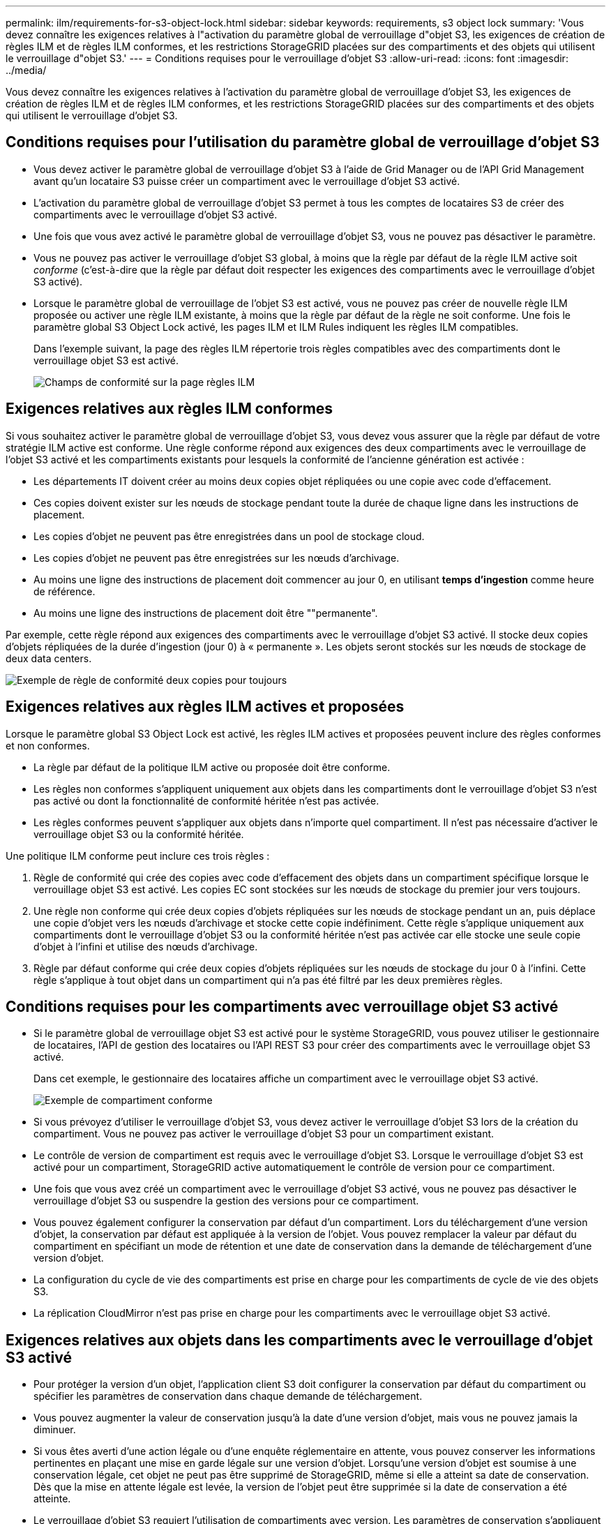 ---
permalink: ilm/requirements-for-s3-object-lock.html 
sidebar: sidebar 
keywords: requirements, s3 object lock 
summary: 'Vous devez connaître les exigences relatives à l"activation du paramètre global de verrouillage d"objet S3, les exigences de création de règles ILM et de règles ILM conformes, et les restrictions StorageGRID placées sur des compartiments et des objets qui utilisent le verrouillage d"objet S3.' 
---
= Conditions requises pour le verrouillage d'objet S3
:allow-uri-read: 
:icons: font
:imagesdir: ../media/


[role="lead"]
Vous devez connaître les exigences relatives à l'activation du paramètre global de verrouillage d'objet S3, les exigences de création de règles ILM et de règles ILM conformes, et les restrictions StorageGRID placées sur des compartiments et des objets qui utilisent le verrouillage d'objet S3.



== Conditions requises pour l'utilisation du paramètre global de verrouillage d'objet S3

* Vous devez activer le paramètre global de verrouillage d'objet S3 à l'aide de Grid Manager ou de l'API Grid Management avant qu'un locataire S3 puisse créer un compartiment avec le verrouillage d'objet S3 activé.
* L'activation du paramètre global de verrouillage d'objet S3 permet à tous les comptes de locataires S3 de créer des compartiments avec le verrouillage d'objet S3 activé.
* Une fois que vous avez activé le paramètre global de verrouillage d'objet S3, vous ne pouvez pas désactiver le paramètre.
* Vous ne pouvez pas activer le verrouillage d'objet S3 global, à moins que la règle par défaut de la règle ILM active soit _conforme_ (c'est-à-dire que la règle par défaut doit respecter les exigences des compartiments avec le verrouillage d'objet S3 activé).
* Lorsque le paramètre global de verrouillage de l'objet S3 est activé, vous ne pouvez pas créer de nouvelle règle ILM proposée ou activer une règle ILM existante, à moins que la règle par défaut de la règle ne soit conforme. Une fois le paramètre global S3 Object Lock activé, les pages ILM et ILM Rules indiquent les règles ILM compatibles.
+
Dans l'exemple suivant, la page des règles ILM répertorie trois règles compatibles avec des compartiments dont le verrouillage objet S3 est activé.

+
image::../media/compliance_fields_on_ilm_rules_page.png[Champs de conformité sur la page règles ILM]





== Exigences relatives aux règles ILM conformes

Si vous souhaitez activer le paramètre global de verrouillage d'objet S3, vous devez vous assurer que la règle par défaut de votre stratégie ILM active est conforme. Une règle conforme répond aux exigences des deux compartiments avec le verrouillage de l'objet S3 activé et les compartiments existants pour lesquels la conformité de l'ancienne génération est activée :

* Les départements IT doivent créer au moins deux copies objet répliquées ou une copie avec code d'effacement.
* Ces copies doivent exister sur les nœuds de stockage pendant toute la durée de chaque ligne dans les instructions de placement.
* Les copies d'objet ne peuvent pas être enregistrées dans un pool de stockage cloud.
* Les copies d'objet ne peuvent pas être enregistrées sur les nœuds d'archivage.
* Au moins une ligne des instructions de placement doit commencer au jour 0, en utilisant *temps d'ingestion* comme heure de référence.
* Au moins une ligne des instructions de placement doit être ""permanente".


Par exemple, cette règle répond aux exigences des compartiments avec le verrouillage d'objet S3 activé. Il stocke deux copies d'objets répliquées de la durée d'ingestion (jour 0) à « permanente ». Les objets seront stockés sur les nœuds de stockage de deux data centers.

image::../media/compliant_rule_two_copies_forever.png[Exemple de règle de conformité deux copies pour toujours]



== Exigences relatives aux règles ILM actives et proposées

Lorsque le paramètre global S3 Object Lock est activé, les règles ILM actives et proposées peuvent inclure des règles conformes et non conformes.

* La règle par défaut de la politique ILM active ou proposée doit être conforme.
* Les règles non conformes s'appliquent uniquement aux objets dans les compartiments dont le verrouillage d'objet S3 n'est pas activé ou dont la fonctionnalité de conformité héritée n'est pas activée.
* Les règles conformes peuvent s'appliquer aux objets dans n'importe quel compartiment. Il n'est pas nécessaire d'activer le verrouillage objet S3 ou la conformité héritée.


Une politique ILM conforme peut inclure ces trois règles :

. Règle de conformité qui crée des copies avec code d'effacement des objets dans un compartiment spécifique lorsque le verrouillage objet S3 est activé. Les copies EC sont stockées sur les nœuds de stockage du premier jour vers toujours.
. Une règle non conforme qui crée deux copies d'objets répliquées sur les nœuds de stockage pendant un an, puis déplace une copie d'objet vers les nœuds d'archivage et stocke cette copie indéfiniment. Cette règle s'applique uniquement aux compartiments dont le verrouillage d'objet S3 ou la conformité héritée n'est pas activée car elle stocke une seule copie d'objet à l'infini et utilise des nœuds d'archivage.
. Règle par défaut conforme qui crée deux copies d'objets répliquées sur les nœuds de stockage du jour 0 à l'infini. Cette règle s'applique à tout objet dans un compartiment qui n'a pas été filtré par les deux premières règles.




== Conditions requises pour les compartiments avec verrouillage objet S3 activé

* Si le paramètre global de verrouillage objet S3 est activé pour le système StorageGRID, vous pouvez utiliser le gestionnaire de locataires, l'API de gestion des locataires ou l'API REST S3 pour créer des compartiments avec le verrouillage objet S3 activé.
+
Dans cet exemple, le gestionnaire des locataires affiche un compartiment avec le verrouillage objet S3 activé.

+
image::../media/compliant_bucket.png[Exemple de compartiment conforme]

* Si vous prévoyez d'utiliser le verrouillage d'objet S3, vous devez activer le verrouillage d'objet S3 lors de la création du compartiment. Vous ne pouvez pas activer le verrouillage d'objet S3 pour un compartiment existant.
* Le contrôle de version de compartiment est requis avec le verrouillage d'objet S3. Lorsque le verrouillage d'objet S3 est activé pour un compartiment, StorageGRID active automatiquement le contrôle de version pour ce compartiment.
* Une fois que vous avez créé un compartiment avec le verrouillage d'objet S3 activé, vous ne pouvez pas désactiver le verrouillage d'objet S3 ou suspendre la gestion des versions pour ce compartiment.
* Vous pouvez également configurer la conservation par défaut d'un compartiment. Lors du téléchargement d'une version d'objet, la conservation par défaut est appliquée à la version de l'objet. Vous pouvez remplacer la valeur par défaut du compartiment en spécifiant un mode de rétention et une date de conservation dans la demande de téléchargement d'une version d'objet.
* La configuration du cycle de vie des compartiments est prise en charge pour les compartiments de cycle de vie des objets S3.
* La réplication CloudMirror n'est pas prise en charge pour les compartiments avec le verrouillage objet S3 activé.




== Exigences relatives aux objets dans les compartiments avec le verrouillage d'objet S3 activé

* Pour protéger la version d'un objet, l'application client S3 doit configurer la conservation par défaut du compartiment ou spécifier les paramètres de conservation dans chaque demande de téléchargement.
* Vous pouvez augmenter la valeur de conservation jusqu'à la date d'une version d'objet, mais vous ne pouvez jamais la diminuer.
* Si vous êtes averti d'une action légale ou d'une enquête réglementaire en attente, vous pouvez conserver les informations pertinentes en plaçant une mise en garde légale sur une version d'objet. Lorsqu'une version d'objet est soumise à une conservation légale, cet objet ne peut pas être supprimé de StorageGRID, même si elle a atteint sa date de conservation. Dès que la mise en attente légale est levée, la version de l'objet peut être supprimée si la date de conservation a été atteinte.
* Le verrouillage d'objet S3 requiert l'utilisation de compartiments avec version. Les paramètres de conservation s'appliquent aux versions d'objet individuelles. Une version d'objet peut avoir à la fois un paramètre de conservation à la date et un paramètre de conservation légal, l'un mais pas l'autre, ou l'autre. La spécification d'un paramètre de conservation à la date ou d'un paramètre de conservation légal pour un objet protège uniquement la version spécifiée dans la demande. Vous pouvez créer de nouvelles versions de l'objet, tandis que la version précédente de l'objet reste verrouillée.




== Cycle de vie des objets dans des compartiments avec verrouillage objet S3 activé

Chaque objet enregistré dans un compartiment avec l'option de verrouillage d'objet S3 passe en trois étapes :

. *Entrée d'objet*
+
** Lorsque vous ajoutez une version d'objet dans un compartiment lorsque le verrouillage objet S3 est activé, l'application client S3 peut utiliser les paramètres de conservation du compartiment par défaut ou spécifier des paramètres de conservation pour l'objet (conservation à la date, conservation légale ou les deux). StorageGRID génère ensuite les métadonnées de cet objet, qui incluent un identificateur d'objet unique (UUID) et la date et l'heure d'ingestion.
** Lors de l'ingestion d'une version d'objet avec paramètres de conservation, les données et les métadonnées S3 définies par l'utilisateur ne peuvent pas être modifiées.
** StorageGRID stocke les métadonnées objet indépendamment des données de l'objet. Elle conserve trois copies de toutes les métadonnées d'objet sur chaque site.


. *Rétention d'objet*
+
** Plusieurs copies de l'objet sont stockées par StorageGRID. Le nombre et le type exacts de copies ainsi que les emplacements de stockage sont déterminés par les règles conformes de la politique ILM active.


. *Suppression d'objet*
+
** Un objet peut être supprimé lorsque sa date de conservation est atteinte.
** Impossible de supprimer un objet en attente légale.




.Informations associées
* xref:../tenant/index.adoc[Utilisez un compte de locataire]
* xref:../s3/index.adoc[Utilisation de S3]
* xref:managing-objects-with-s3-object-lock.adoc#comparing-s3-object-lock-to-legacy-compliance[Comparaison du verrouillage d'objet S3 à la conformité existante]
* xref:example-7-compliant-ilm-policy-for-s3-object-lock.adoc[Exemple 7 : règle ILM conforme pour le verrouillage d'objet S3]
* xref:../audit/index.adoc[Examiner les journaux d'audit]
* xref:../s3/operations-on-buckets.adoc#using-s3-object-lock-default-bucket-retention[Utilisez la conservation de compartiment par défaut avec le verrouillage d'objet S3].

